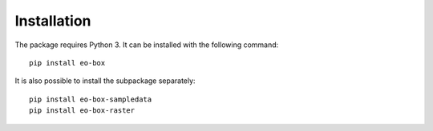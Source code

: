 ************
Installation
************

The package requires Python 3. It can be installed with the following command::

    pip install eo-box


It is also possible to install the subpackage separately::

    pip install eo-box-sampledata
    pip install eo-box-raster

